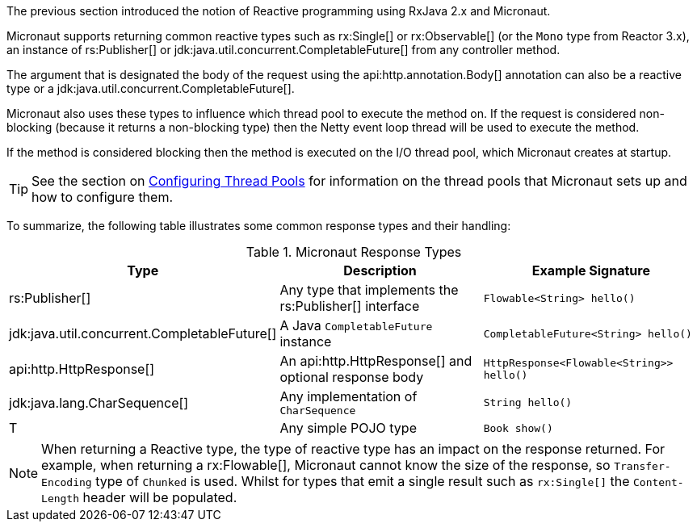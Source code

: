 The previous section introduced the notion of Reactive programming using RxJava 2.x and Micronaut.

Micronaut supports returning common reactive types such as rx:Single[] or rx:Observable[] (or the `Mono` type from Reactor 3.x), an instance of rs:Publisher[] or jdk:java.util.concurrent.CompletableFuture[] from any controller method.

The argument that is designated the body of the request using the api:http.annotation.Body[] annotation can also be a reactive type or a jdk:java.util.concurrent.CompletableFuture[].

Micronaut also uses these types to influence which thread pool to execute the method on. If the request is considered non-blocking (because it returns a non-blocking type) then the Netty event loop thread will be used to execute the method.

If the method is considered blocking then the method is executed on the I/O thread pool, which Micronaut creates at startup.

TIP: See the section on <<threadPools, Configuring Thread Pools>> for information on the thread pools that Micronaut sets up and how to configure them.

To summarize, the following table illustrates some common response types and their handling:


.Micronaut Response Types
|===
|Type|Description|Example Signature

|rs:Publisher[]
|Any type that implements the rs:Publisher[] interface
|`Flowable<String> hello()`

|jdk:java.util.concurrent.CompletableFuture[]
|A Java `CompletableFuture` instance
|`CompletableFuture<String> hello()`

|api:http.HttpResponse[]
|An api:http.HttpResponse[] and optional response body
|`HttpResponse<Flowable<String>> hello()`

|jdk:java.lang.CharSequence[]
|Any implementation of `CharSequence`
|`String hello()`

|T
|Any simple POJO type
|`Book show()`
|===

NOTE: When returning a Reactive type, the type of reactive type has an impact on the response returned. For example, when returning a rx:Flowable[], Micronaut cannot know the size of the response, so `Transfer-Encoding` type of `Chunked` is used. Whilst for types that emit a single result such as `rx:Single[]` the `Content-Length` header will be populated.


